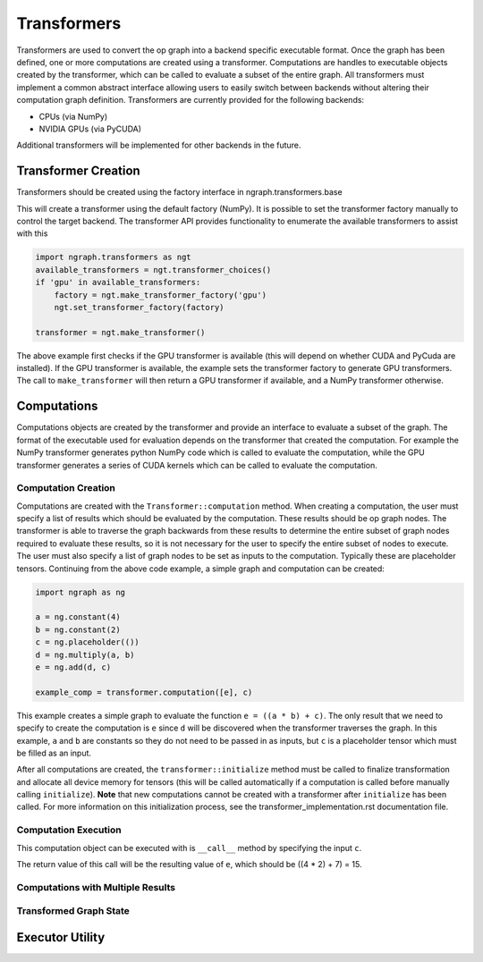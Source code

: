 .. ---------------------------------------------------------------------------
.. Copyright 2016 Nervana Systems Inc.
.. Licensed under the Apache License, Version 2.0 (the "License");
.. you may not use this file except in compliance with the License.
.. You may obtain a copy of the License at
..
..      http://www.apache.org/licenses/LICENSE-2.0
..
.. Unless required by applicable law or agreed to in writing, software
.. distributed under the License is distributed on an "AS IS" BASIS,
.. WITHOUT WARRANTIES OR CONDITIONS OF ANY KIND, either express or implied.
.. See the License for the specific language governing permissions and
.. limitations under the License.
.. ---------------------------------------------------------------------------

Transformers
************

Transformers are used to convert the op graph into a backend specific executable format. Once the graph has been defined, one or more computations are created using a transformer. Computations are handles to executable objects created by the transformer, which can be called to evaluate a subset of the entire graph. All transformers must implement a common abstract interface allowing users to easily switch between backends without altering their computation graph definition. Transformers are currently provided for the following backends:

- CPUs (via NumPy)
- NVIDIA GPUs (via PyCUDA)

Additional transformers will be implemented for other backends in the future.

Transformer Creation
====================

Transformers should be created using the factory interface in ngraph.transformers.base

.. code-block:: python
    from ngraph.transformers import make_transformer
    transformer = make_transformer()

This will create a transformer using the default factory (NumPy). It is possible to set the transformer factory manually to control the target backend. The transformer API provides functionality to enumerate the available transformers to assist with this

.. code-block:: python

    import ngraph.transformers as ngt
    available_transformers = ngt.transformer_choices()
    if 'gpu' in available_transformers:
        factory = ngt.make_transformer_factory('gpu')
        ngt.set_transformer_factory(factory)

    transformer = ngt.make_transformer()

The above example first checks if the GPU transformer is available (this will depend on whether CUDA and PyCuda are installed). If the GPU transformer is available, the example sets the transformer factory to generate GPU transformers. The call to ``make_transformer`` will then return a GPU transformer if available, and a NumPy transformer otherwise.

Computations
============

Computations objects are created by the transformer and provide an interface to evaluate a subset of the graph. The format of the executable used for evaluation depends on the transformer that created the computation. For example the NumPy transformer generates python NumPy code which is called to evaluate the computation, while the GPU transformer generates a series of CUDA kernels which can be called to evaluate the computation.

Computation Creation
--------------------

Computations are created with the ``Transformer::computation`` method. When creating a computation, the user must specify a list of results which should be evaluated by the computation. These results should be op graph nodes. The transformer is able to traverse the graph backwards from these results to determine the entire subset of graph nodes required to evaluate these results, so it is not necessary for the user to specify the entire subset of nodes to execute. The user must also specify a list of graph nodes to be set as inputs to the computation. Typically these are placeholder tensors. Continuing from the above code example, a simple graph and computation can be created:

.. code-block:: python

    import ngraph as ng

    a = ng.constant(4)
    b = ng.constant(2)
    c = ng.placeholder(())
    d = ng.multiply(a, b)
    e = ng.add(d, c)

    example_comp = transformer.computation([e], c)

This example creates a simple graph to evaluate the function ``e = ((a * b) + c)``. The only result that we need to specify to create the computation is ``e`` since ``d`` will be discovered when the transformer traverses the graph. In this example, ``a`` and ``b`` are constants so they do not need to be passed in as inputs, but ``c`` is a placeholder tensor which must be filled as an input.

After all computations are created, the ``transformer::initialize`` method must be called to finalize transformation and allocate all device memory for tensors (this will be called automatically if a computation is called before manually calling ``initialize``). **Note** that new computations cannot be created with a transformer after ``initialize`` has been called. For more information on this initialization process, see the transformer_implementation.rst documentation file.

Computation Execution
---------------------

This computation object can be executed with is ``__call__`` method by specifying the input ``c``.

.. code-block:: python
    result_e = example_comp(7)

The return value of this call will be the resulting value of ``e``, which should be ((4 * 2) + 7) = 15.

Computations with Multiple Results
----------------------------------

Transformed Graph State
-----------------------

Executor Utility
================

